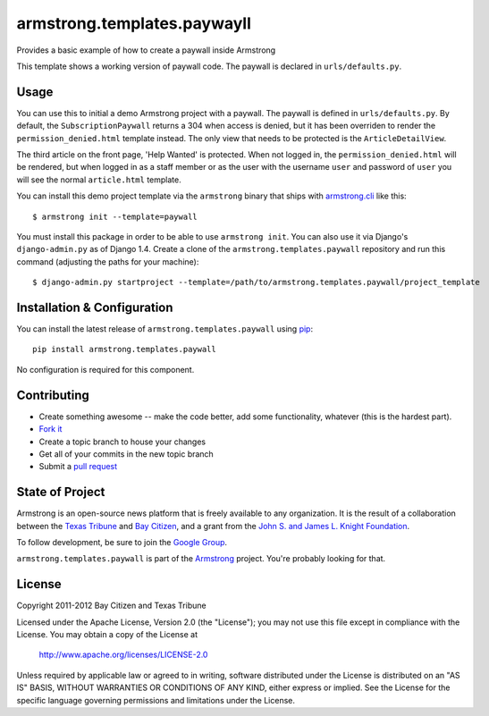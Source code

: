 armstrong.templates.paywayll
============================
Provides a basic example of how to create a paywall inside Armstrong

This template shows a working version of paywall code. The paywall is declared
in ``urls/defaults.py``.

Usage
-----
You can use this to initial a demo Armstrong project with a paywall.  The paywall
is defined in ``urls/defaults.py``.   By default, the ``SubscriptionPaywall``
returns a 304 when access is denied, but it has been overriden to render the
``permission_denied.html`` template instead. The only view that needs to be
protected is the ``ArticleDetailView``.

The third article on the front page, 'Help Wanted' is protected. When not
logged in, the ``permission_denied.html`` will be rendered, but when logged in as a
staff member or as the user with the username ``user`` and password of ``user`` you
will see the normal ``article.html`` template.


You can install this demo project template via the ``armstrong`` binary that
ships with `armstrong.cli`_ like this:

::

    $ armstrong init --template=paywall

You must install this package in order to be able to use ``armstrong init``.
You can also use it via Django's ``django-admin.py`` as of Django 1.4.  Create
a clone of the ``armstrong.templates.paywall`` repository and run this command
(adjusting the paths for your machine):

::

    $ django-admin.py startproject --template=/path/to/armstrong.templates.paywall/project_template

.. _armstrong.cli: https://github.com/armstrong/armstrong.cli


Installation & Configuration
----------------------------
You can install the latest release of ``armstrong.templates.paywall`` using `pip`_:

::

    pip install armstrong.templates.paywall

No configuration is required for this component.

.. _pip: http://www.pip-installer.org/


Contributing
------------

* Create something awesome -- make the code better, add some functionality,
  whatever (this is the hardest part).
* `Fork it`_
* Create a topic branch to house your changes
* Get all of your commits in the new topic branch
* Submit a `pull request`_

.. _pull request: http://help.github.com/pull-requests/
.. _Fork it: http://help.github.com/forking/


State of Project
----------------
Armstrong is an open-source news platform that is freely available to any
organization.  It is the result of a collaboration between the `Texas Tribune`_
and `Bay Citizen`_, and a grant from the `John S. and James L. Knight
Foundation`_.

To follow development, be sure to join the `Google Group`_.

``armstrong.templates.paywall`` is part of the `Armstrong`_ project.  You're
probably looking for that.

.. _Texas Tribune: http://www.texastribune.org/
.. _Bay Citizen: http://www.baycitizen.org/
.. _John S. and James L. Knight Foundation: http://www.knightfoundation.org/
.. _Google Group: http://groups.google.com/group/armstrongcms
.. _Armstrong: http://www.armstrongcms.org/


License
-------
Copyright 2011-2012 Bay Citizen and Texas Tribune

Licensed under the Apache License, Version 2.0 (the "License");
you may not use this file except in compliance with the License.
You may obtain a copy of the License at

   http://www.apache.org/licenses/LICENSE-2.0

Unless required by applicable law or agreed to in writing, software
distributed under the License is distributed on an "AS IS" BASIS,
WITHOUT WARRANTIES OR CONDITIONS OF ANY KIND, either express or implied.
See the License for the specific language governing permissions and
limitations under the License.
